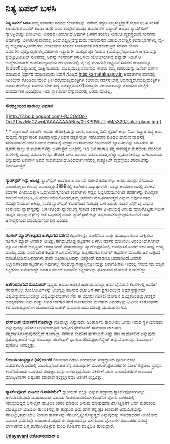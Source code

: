 * ನಿತ್ಯ ಏಪಲ್ ಬಳಸಿ

 *ನಿತ್ಯ ಏಪಲ್ ಬಳಸಿ*
 ನಮ್ಮ ಸಂಸದರು ಸದನದ ಕಲಾಪಗಳನ್ನು ನಡೆಸದೆ ಗದ್ದಲ ಎಬ್ಬಿಸುತ್ತಿದ್ದಾರೆ.ಕಲಾಪ ರಹಿತ
ಸಂಸತ್ ಕಾಗದರಹಿತ ಸಂಸತ್ ಕೂಡಾ ಆಗಲಿ ಎಂಬ ಉದ್ದೇಶ ಹೊತ್ತು ಅವರುಗಳಿಗೆ ಐಪ್ಯಾಡ್ ಅಥವಾ
ಸ್ಯಾಮ್‌ಸಂಗ್ ಗ್ಯಾಲಕ್ಸಿಯನ್ನು ಖರೀದಿಸಲು ಅವಕಾಶ ನೀಡಲಾಗಿದೆ.ಅವುಗಳ ಬಳಕೆಗೆ ತರಬೇತಿ
ನೀಡಲೂ ವ್ಯವಸ್ಥೆಯಿದೆ.ಸಂಸದರು ಅವುಗಳನ್ನು ಬಳಸಿಕೊಳ್ಳುವುದರಲ್ಲಿ ಹಿಂದೆ
ಬಿದ್ದಿಲ್ಲವೆನ್ನುವುದು ಸಮಾಧಾನದ ವಿಷಯ.ಸಂಸತ್ತಿನ ಕೆಲವು ಭಾಗಗಳಲ್ಲಿ ವೈ-ಫೈ
ಲಭ್ಯವಾಗಿಸಿ,ಅವರುಗಳು ಅಂತರ್ಜಾಲ ಸಂಪರ್ಕ ಬಳಸುವಂತೆ ಮಾಡಲಾಗುತ್ತಿದೆ.ಸದನದ ಕಲಾಪ
ವಿವರಗಳು,ಪ್ರಶ್ನೋತ್ತರಗಳು,ವರದಿಗಳು ಇತ್ಯಾದಿಗಳ ಮುದ್ರಿತ ಪ್ರತಿ ನೀಡುವ
ಕ್ರಮವಿದ್ದು,ನಿಧಾನವಾಗಿ ಆ ಕ್ರಮವನ್ನು ಕೈಬಿಟ್ಟು,ಡಿಜಿಟಲ್ ರೂಪದಲ್ಲಿ ಅವನ್ನು
ಸಂಸದರಿಗೆ ಕಳುಹಿಸಲು ಯೋಜಿಸಲಾಗಿದೆ.ಐಪ್ಯಾಡ್ ನೀಡಿಕೆ ಆ ಉದ್ದೇಶದಿಂದಲೇ
ಆಗಿದೆ.ರಾಜ್ಯಸಭೆಯ ಕೆಲ ಭಾಗಗಳಲ್ಲಿ ವೈ-ಫೈ ಈಗಾಗಲೇ ಲಭ್ಯವಿವೆ.ಸದನದ ಕಲಾಪವನ್ನೂ
(ನಡೆದರೆ!)ಐಪ್ಯಾಡಿನಲ್ಲಿ ವೀಕ್ಷಿಸಬಹುದು.
 ಮುಖ್ಯಮಂತ್ರಿ ಸದಾನಂದ ಗೌಡರು ತಮ್ಮ ಕಚೇರಿಯನ್ನು ಜನರಿಗೆ ದರ್ಶನ ಮಾಡಿಸುವ ನಿರ್ಧಾರ
ಮಾಡಿರುವುದು ನಿಮಗೆ ಗೊತ್ತಿದೆ.http:karnataka.gov.in ಅಂತರ್ಜಾಲ ತಾಣದಲ್ಲಿ
ಸಿಎಂಲೈವ್ ಕೊಂಡಿಯ ಮೇಲೆ ಕ್ಲಿಕಿಸಿದರೆ,ಮುಖ್ಯಮಂತ್ರಿಗಳ ಕಚೇರಿಯ ದರ್ಶನ ಭಾಗ್ಯ
ಲಭಿಸುತ್ತದೆ.ಮುಖ್ಯಮಂತ್ರಿಗಳ ಮಾತು ಕೇಳಲಿನ್ನೂ ಸಮಯ ಬೇಕು.ಸದ್ಯ
ಮುಖ್ಯ(ಮೂಕ?)ಮಂತ್ರಿಗಳ ನಗುಮುಖವನ್ನು ನೋಡುವ ಮಟ್ಟಿಗೆ ಪಾರದರ್ಶಕತೆ ಬಂದಿದ್ದರೂ,ಇದು
ಸ್ವಾಗತಾರ್ಹವೆನ್ನುವುದರಲ್ಲಿ ಎರಡು ಮಾತಿಲ್ಲ.
 -------------------------------
 *ಸೌರಶಕ್ತಿಯಿಂದ ಹಾರಬಲ್ಲ ವಿಮಾನ*

[[http://2.bp.blogspot.com/-RJCOdQp-OrU/TtwzMeCZwoI/AAAAAAAABus/0hKPRWUTjpM/s1600/solar-plane.jpg][[[http://2.bp.blogspot.com/-RJCOdQp-OrU/TtwzMeCZwoI/AAAAAAAABus/0hKPRWUTjpM/s320/solar-plane.jpg]]]]

*
*
 ಬರ್ಟ್ರಾಂಡ್ ಪಿಕಾರ್ಡ್ ಅವರು ಸೌರಶಕ್ತಿಯನ್ನು ಬಳಸಿ,ಹಾರಬಲ್ಲ ಮಿನಿ ಗ್ಲೈಡರ್ ಅನ್ನು
ನಿರ್ಮಿಸಿದ್ದಾರೆ.ಸದ್ಯ ಅದು ಮಧ್ಯಮ ಗಾತ್ರದ ಕಾರಿನ ತೂಕದ್ದಾಗಿದ್ದು,ಇಂಧನ ದಕ್ಷತೆ
ರೈಟ್ ಸಹೋದರರ ಮೊದಲ ಹಾರುವ ವಾಹನಕ್ಕೆ ಸಮಾನವಾಗಿದೆ.ಇದು ಓರ್ವನ ಹಾರಾಟಕ್ಕೆ ಮಾತ್ರಾ
ಬಳಸಬಹುದು.ಲೀಥಿಯಮ್ ಬ್ಯಾಟರಿಗಳನ್ನು ಬಳಸಿರುವ ಈ ಗ್ಲೈಡರ್,ನಾಲ್ಕು ಮೋಟಾರುಗಳನ್ನು
ಬಳಸುತ್ತದೆ.ಜುಲೈನಲ್ಲಿ ಇಡಿ ದಿನ ಹಾರಾಡಿ,ತನ್ನ ಸಾಮರ್ಥ್ಯ ಮೆರೆಯಿತು.ಮುಂದಿನ
ದಿನಗಳಲ್ಲಿ ದೊಡ್ಡ ವಿಮಾನಗಳನ್ನೂ ಸೌರಶಕ್ತಿ ಬಳಸಿ ಹಾರಾಟ ನಡೆಸಬಹುದು,ಹೆಚ್ಚು
ಪ್ರಯಾಣಿಕರನ್ನೂ ಸಾಗಿಸಬಹುದು ಎನ್ನುವುದು ಪಿಕಾರ್ಡ್ ಅವರ
ನಂಬಿಕೆಯಾಗಿದೆ.ಅಂದಹಾಗೆ,ಇದರಲ್ಲಿ ಕಂಪ್ಯೂಟರ್ ವ್ಯವಸ್ಥೆಯು,ಹಾರಾಟವನ್ನು
ನಿರ್ವಹಿಸುತ್ತದೆ.
 -------------------------------------------------
 *ನ್ಯಾಪ್‌ಸ್ಟರ್ ಇನ್ನು ಅಲಭ್ಯ*
 ನ್ಯಾಪ್‌ಸ್ಟರ್ ಅಂತರ್ಜಾಲ ತಾಣವು ಸಂಗೀತ ಕಡತಗಳನ್ನು ಜನರು ಪರಸ್ಪರ ವಿನಿಮಯ
ಮಾಡಿಕೊಳ್ಳಲು ಅನುವು ಮಾಡುತ್ತಿತ್ತು.1999ರಲ್ಲಿ ಕಾಲೇಜಿನ ವಿದ್ಯಾರ್ಥಿಗಳು ಇದನ್ನು
ಅಂತರ್ಜಾಲದಲ್ಲಿ ಸಂಗೀತ ಕದತಗಳ ವಿನಿಮಯಕ್ಕಾಗಿ ಒದಗಿಸಿದಾಗ,ಸಂಗೀತ ಕಂಪೆನಿಗಳು ಗದ್ದಲ
ಎಬ್ಬಿಸಿದುವು.ಸಂಗೀತ ಕಡತಗಳನ್ನು ಕಾಪಿರೈಟ್ ಕಾಯಿದೆ ಉಲ್ಲಂಘಿಸಿ,ವಿನಿಮಯ
ಮಾಡಿಕೊಂಡರೆ,ತಮ್ಮ ಆದಾಯ ಕುಂಠಿತವಾಗುತ್ತದೆ ಎನ್ನುವ ಅವುಗಳ ವಾದ ಸಮರ್ಥನೀಯವೇ
ಆಗಿತ್ತು,ನಂತರ ನ್ಯಾಪ್‍ಸ್ಟರ‍್ ಕೋಟಿನಿಂದ ನಿಷೇಧಕ್ಕೆ ಒಳಗಾಯಿತು.ನಂತರ ಬೆಸ್ಟ್ ಬೈ
ಎನ್ನುವ ಕಂಪೆನಿಯು ನ್ಯಾಪ್‌ಸ್ಟರನ್ನು ಬಳಸಿಕೊಂಡು ನ್ಯಾಯಬದ್ಧ ಸಂಗೀತ ಕಡತಗಳ
ವಿನಿಮಯಕ್ಕೆ ಅನುವು ಮಾಡಿಕೊಟ್ಟಿತು.ಇದೀಗ ರಾಪ್ಸಡಿ ತಾಣವು ಬೆಸ್ಟ್‌ಬೈ ಜತೆ
ಒಪ್ಪಂದಕ್ಕೆ ಬಂದು ನ್ಯಾಪ್‌ಸ್ಟರ್ ಅನ್ನು ತನ್ನದಾಗಿಸಿಕೊಳ್ಳುವುದರೊಂದಿಗೆ ಅದು
ಆನ್‌ಲೈನಿನಿಂದ ಮಾಯವಾಗುವ ದಿನ ಬಂದಿದೆ.
 ---------------------------------------------------
 *ಗೂಗಲ್ ಮ್ಯಾಪ್:ಕಟ್ಟಡದ ಒಳಭಾಗದ ದರ್ಶನ*
 ಕಟ್ಟಡಗಳನ್ನು ಮೇಲಿನಿಂದ ಮತ್ತು ಹೊರಭಾಗದಿಂದ ವೀಕ್ಷಿಸಲು ಗೂಗಲ್ ಮ್ಯಾಪ್ ಅವಕಾಶ
ನೀಡಿತ್ತು.ಈಗದು,ದೊಡ್ದ ಕಟ್ಟಡಗಳ ಒಳಗೂ ದರ್ಶನ ಮಾಡಿಸಲು ಆರಂಭಿಸಿದೆ.ಗೂಗಲ್ ಮ್ಯಾಪಿನ
ಆರನೇ ಆವೃತ್ತಿಯ ಆಂಡ್ರಾಯಿಡ್ ತಂತ್ರಾಂಶವನ್ನು ಸ್ಮಾರ್ಟ್‌ಫೋನಿನಲ್ಲಿ ಅಳವಡಿಸಿಕೊಂಡರೆ
ಇದು ಸಾಧ್ಯ.ಆಯ್ದ ವಾಣಿಜ್ಯ ಮತ್ತು ಸಾರ್ವಜನಿಕ ಕಟ್ಟಡಗಳ ಒಳಭಾಗಗಳನ್ನು ಚಿತ್ರೀಕರಿಸಲು
ಗೂಗಲ್ ಕಟ್ಟಡಗಳ ಮಾಲಕರ ಜತೆ ಒಪ್ಪಂದ ಮಾಡಿಕೊಂಡಿದೆ.ಅವರುಗಳು ತಾವೇ
ಚಿತ್ರೀಕರಿಸಿ,ಅದನ್ನು ಅಪ್ಲೋಡ್ ಮಾಡಲೂ ಅವಕಾಶವಿದೆ.ವಿಮಾನ ನಿಲ್ದಾಣಗಳಂತಹ ಕಟ್ಟಡಗಳು
ಇವುಗಳಲ್ಲಿ ಸೇರಿವೆ.ಸ್ಯಾನ್‌ಫ್ರಾನ್ಸಿಸ್ಕೋ ಮತ್ತು ಚಿಕಾಗೋಗಳು ಇದರಲ್ಲಿ ಸೇರಿವೆ.ಸದ್ಯ
ಹೆಚ್ಚಿನ ಕಟ್ಟಡಗಳು ಅಮೆರಿಕಾದ್ದೇ ಆದರೂ ಮುಂದೆ ಜಪಾನ್‌ನ ಕಟ್ಟಡಗಳನ್ನು ತೋರಿಸುವ
ಯೋಚನೆ ಗೂಗಲ್‌ದ್ದು.
 ----------------------------------------
 *ಜತೆಗಾರನಾಗುವ ರೊಬೋಟ್*
 ವೃದ್ಧರು ಅಥವಾ ಅಶಕ್ತರ ಜತೆಗಾರನಾಗಿದ್ದು,ಅವರ ದೈನಂದಿನ ಕೆಲಸಗಳಲ್ಲಿ ಅವರಿಗೆ
ನೆರವಾಗಬಲ್ಲ ರೊಬೋಟುಗಳನ್ನು ಅಭಿವೃದ್ಧಿ ಪಡಿಸುವ ಯೋಜನೆ ಈಗ
ಪ್ರಗತಿಯಲ್ಲಿದೆ.ಅಮ್‌ಸ್ಟರ್ಡ್ಯಾಮ್ ವಿಶ್ವವಿದ್ಯಾಲಯ,ಸಿಯೆನ್ನಾ ವಿಶ್ವವಿದ್ಯಾಲಯಗಳು
ಸೇರಿ ಈ ಮೂರು ವರ್ಷದ ಯೋಜನೆ ಹಮ್ಮಿಕೊಂಡಿದ್ದು,ಅಶಕ್ತರ ಅವಶ್ಯಕತೆಗಳು ಏನು ಮತ್ತು ಅವರ
ಜತೆಗಾರ ಹೇಗೆ ವರ್ತಿಸಬೇಕು ಮುಂತಾದ ವಿವರಗಳನ್ನು ವಿವಿಯ ಸಂಶೋಧಕರು ಕಲೆ
ಹಾಕುತ್ತಿದ್ದಾರೆ.ಈ ಯೋಜನೆಯ ಬಜೆಟ್ ಸುಮಾರು ಐದು ದಶಲಕ್ಷ ಯುರೋಗಳಾಗಿವೆ.
 --------------------------------------------
 *ಫೇಸ್‌ಬುಕ್ ಜೋಳಿಗೆಗೆ ಗೊವಾಲ್ಲಾ*
 ಗೊವಾಲ್ಲಾ ಎನ್ನುವುದು ಅಂತರ್ಜಾಲ ತಾಣ.ಇದು ಜನರು ಇರುವ ಸ್ಥಳ ಯಾವುದು ಎನ್ನುವುದನ್ನು
ತಿಳಿಸಲು ಬಳಸಲಾಗುತ್ತದೆ.ಇದನ್ನೀಗ ಫೇಸ್‌ಬುಕ್ ಸಾಮಾಜಿಕ ಜಾಲತಾಣ
ತನ್ನದಾಗಿಸಿಕೊಳ್ಳುವುದರಲ್ಲಿದೆ.ಗೊವಾಲ್ಲಾ ನಡೆಸುವ ಕಂಪೆನಿಗೆ ಫೇಸ್‌ಬುಕ್ ಎಷ್ಟು ಹಣ
ಪಾವತಿಸಲಿದೆ ಎನ್ನುವುದು ಸ್ಪಷ್ಟವಿಲ್ಲ.ಆದರೆ ಇನ್ನು ಗೊವಾಲ್ಲಾ ಪೇಸ್‌ಬುಕ್
ಭಾಗವಾಗಲಿದೆ.ಫೋರ್‌ಸ್ಕ್ವೇರ್ ಅನ್ನುವ ತಾಣವೂ ಗೊವಾಲ್ಲಾಗೆ ಪೈಪೋಟಿ ನೀಡುತ್ತಿತ್ತು.
 ---------------------------------
 *ಲಿಬಿಯಾ:ತಂತ್ರಜ್ಞಾನ (ದು)ರ್ಬಳಕೆ*
 ಲಿಬಿಯಾದ ಗಡಾಪಿ ಮಹಾಶಯ ತಂತ್ರಜ್ಞಾನದ ಪೂರ್ಣ ಲಾಭ ಪಡೆದುಕೊಳ್ಳುವುದರಲ್ಲಿ
ಮುಂದಿದ್ದನಂತೆ.ಆತ ತನ್ನ ವಿರೋಧಿಗಳ ಮಿಂಚಂಚೆ,ಫೋನುಕರೆಗಳ ಮೇಲೆ ಕಣ್ಣಿಡಲು ಫ್ರಾನ್ಸಿನ
ಕಂಪೆನಿಯೊಂದು ಒದಗಿಸಿದ ತಂತ್ರಜ್ಞಾನವನ್ನು ಬಳಸುತ್ತಿದ್ದನೆಂದು ವಿಕಿಲೀಕ್ ವರದಿ
ಮಾಡಿದೆ.ಕರೆಗಳ ಅನುವಾದ ಮಾಡಿ,ಅವುಗಳ ಲಿಪ್ಯಂತರ ಮಾಡುವ ತಂತ್ರಜ್ಞಾನವೂ ಆತನಿಗೆ
ಲಭ್ಯವಿತ್ತು.
 ----------------------------------
 *ಸ್ಮಾರ್ಟ್‌ಪೋನ್ ಮೂಲಕ ಗೂಡಚರ್ಯೆ?*
 ಕ್ಯಾರಿಯರ್ ಐಕ್ಯೂ ಎನ್ನುವ ತಂತ್ರಾಂಶ ಸ್ಮಾರ್ಟ್‌ಫೋನುಗಳಲ್ಲು ಅಳವಡಿಸಿರುವುದು
ದೂರದಿಂದಲೇ ಸಹಾಯ ನೀಡಲೋಸುಗ.ಬಳಕೆದಾರನಿಗೆ ಪೋನು ಬಳಕೆಯಲ್ಲಿ
ಸಮಸ್ಯೆಯಿದ್ದರೆ,ಆನ್‌ಲೈನ್ ಮೂಲಕ ರಿಪೇರಿ ಮಾಡಲು ಅನುವು ಮಾಡುವುದಾಗಿದೆ.ಇತ್ತೀಚೆಗೆ
ಓರ್ವ ಮಹಾಶಯ ಯುಟ್ಯೂಬ್ ವಿಡಿಯೋ ತುಣುಕಿನಲ್ಲಿ,ಈ ತಂತ್ರಾಂಶ ಅದು ಹೇಗೆ ತನ್ನ ಪ್ರತಿ
ಕೀಲಿಮಣೆ ಅದುಮಿಕೆಯನ್ನು ನೆನಪಿಟ್ಟು,ತಾನು ಭೇಟಿ ನೀಡುವ ತಾಣಗಳನ್ನು
ನೆನಪಿನಲ್ಲಿಟ್ಟುಕೊಳ್ಳುತ್ತದೆ ಎನ್ನುವುದನ್ನು ಸೋದಾಹರಣ ವಿಡಿಯೋದ ಮೂಲಕ ವಿವರಿಸಿದ್ದೇ
ಹಾಹಾಕಾರ ಎದ್ದಿದೆ.ಈ ತಂತ್ರಾಂಶವನ್ನು ಒಳಗೊಂಡ ಫೋನುಗಳ ತಯಾರಕರ ವಿರುದ್ಧ ಖಾಸಗಿತನದ
ಬಗ್ಗೆ ತಲೆಕೆಡಿಸಿಕೊಳ್ಳುವ ಮಂದಿ ಕೋರ್ಟಿನ ಮೆಟ್ಟಲೂ ತುಳಿದಿದ್ದಾರೆ.

*[[http://epaper.udayavani.com/PDFDisplay.aspx?Er=1&Edn=MANIPAL&Id=172198][Udayavani]]*
 *ಅಶೋಕ್‌ಕುಮಾರ್ ಎ*

